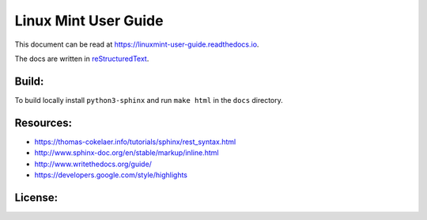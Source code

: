 Linux Mint User Guide
=====================

This document can be read at https://linuxmint-user-guide.readthedocs.io.

The docs are written in `reStructuredText <http://www.sphinx-doc.org/rest.html>`_.

Build:
------

.. image:: https://readthedocs.org/projects/linuxmint-user-guide/badge/?version=latest
    :target: https://linuxmint-user-guide.readthedocs.io/en/latest/?badge=latest
    :alt: Documentation Status


To build locally install ``python3-sphinx`` and run ``make html`` in the ``docs`` directory.

Resources:
----------

* https://thomas-cokelaer.info/tutorials/sphinx/rest_syntax.html
* http://www.sphinx-doc.org/en/stable/markup/inline.html
* http://www.writethedocs.org/guide/
* https://developers.google.com/style/highlights

License:
--------

.. image:: https://img.shields.io/badge/code-GPLv3-blue.svg
    :target: https://www.gnu.org/licenses/gpl-3.0.en.html
    :alt: Code GPLv3

.. image:: https://img.shields.io/badge/documentation-CC%20BY--SA-lightgrey.svg
    :target: https://creativecommons.org/licenses/by-sa/4.0/
    :alt: Documentation CC BY-SA

.. image:: https://img.shields.io/badge/screenshots-CC0-ff69b4.svg
    :target: https://creativecommons.org/publicdomain/zero/1.0/
    :alt: Screenshots CC0


